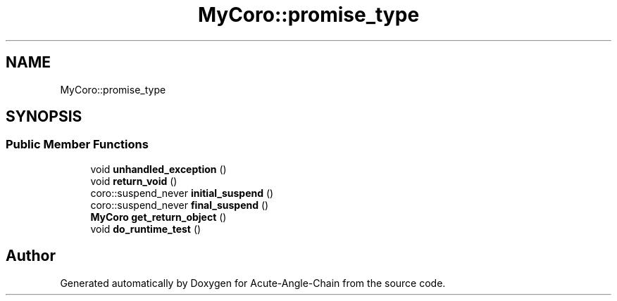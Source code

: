 .TH "MyCoro::promise_type" 3 "Sun Jun 3 2018" "Acute-Angle-Chain" \" -*- nroff -*-
.ad l
.nh
.SH NAME
MyCoro::promise_type
.SH SYNOPSIS
.br
.PP
.SS "Public Member Functions"

.in +1c
.ti -1c
.RI "void \fBunhandled_exception\fP ()"
.br
.ti -1c
.RI "void \fBreturn_void\fP ()"
.br
.ti -1c
.RI "coro::suspend_never \fBinitial_suspend\fP ()"
.br
.ti -1c
.RI "coro::suspend_never \fBfinal_suspend\fP ()"
.br
.ti -1c
.RI "\fBMyCoro\fP \fBget_return_object\fP ()"
.br
.ti -1c
.RI "void \fBdo_runtime_test\fP ()"
.br
.in -1c

.SH "Author"
.PP 
Generated automatically by Doxygen for Acute-Angle-Chain from the source code\&.
